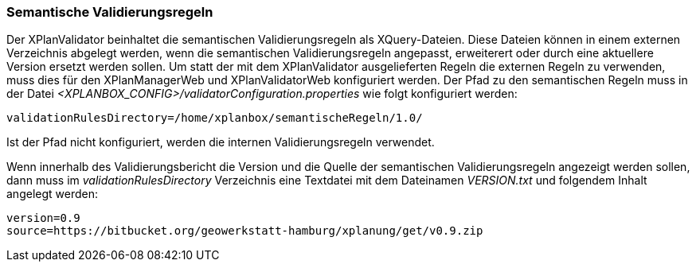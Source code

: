[[semantische-validierungsregeln]]
=== Semantische Validierungsregeln

Der XPlanValidator beinhaltet die semantischen Validierungsregeln als XQuery-Dateien. Diese Dateien können in einem externen Verzeichnis abgelegt werden,
wenn die semantischen Validierungsregeln angepasst, erweiterert oder durch eine aktuellere Version ersetzt werden sollen.
Um statt der mit dem XPlanValidator ausgelieferten Regeln die externen Regeln zu verwenden, muss dies für den XPlanManagerWeb und XPlanValidatorWeb konfiguriert werden.
Der Pfad zu den semantischen Regeln muss in der Datei _<XPLANBOX_CONFIG>/validatorConfiguration.properties_ wie folgt konfiguriert werden:

----
validationRulesDirectory=/home/xplanbox/semantischeRegeln/1.0/
----

Ist der Pfad nicht konfiguriert, werden die internen Validierungsregeln verwendet.

Wenn innerhalb des Validierungsbericht die Version und die Quelle der semantischen Validierungsregeln angezeigt werden sollen, dann
muss im _validationRulesDirectory_ Verzeichnis eine Textdatei mit dem Dateinamen _VERSION.txt_ und folgendem Inhalt angelegt werden:

----
version=0.9
source=https://bitbucket.org/geowerkstatt-hamburg/xplanung/get/v0.9.zip
----
